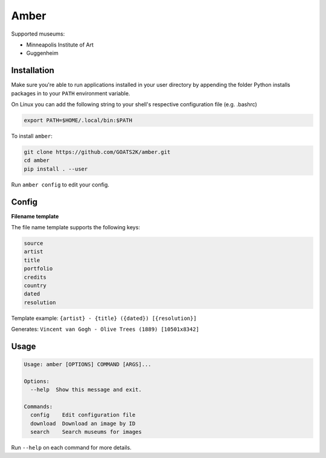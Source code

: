 
Amber
=====

Supported museums:


* Minneapolis Institute of Art
* Guggenheim

Installation
------------

Make sure you're able to run applications installed in your user directory by appending the
folder Python installs packages in to your ``PATH`` environment variable.

On Linux you can add the following string to your shell's respective configuration file (e.g. .bashrc)

.. code-block::

   export PATH=$HOME/.local/bin:$PATH

To install ``amber``:

.. code-block::

   git clone https://github.com/GOATS2K/amber.git
   cd amber
   pip install . --user

Run ``amber config`` to edit your config.

Config
------

**Filename template**

The file name template supports the following keys:

.. code-block::

   source
   artist
   title
   portfolio
   credits
   country
   dated
   resolution

Template example: ``{artist} - {title} ({dated}) [{resolution}]``

Generates: ``Vincent van Gogh - Olive Trees (1889) [10501x8342]``

Usage
-----

.. code-block::

   Usage: amber [OPTIONS] COMMAND [ARGS]...

   Options:
     --help  Show this message and exit.

   Commands:
     config    Edit configuration file
     download  Download an image by ID
     search    Search museums for images

Run ``--help`` on each command for more details.
